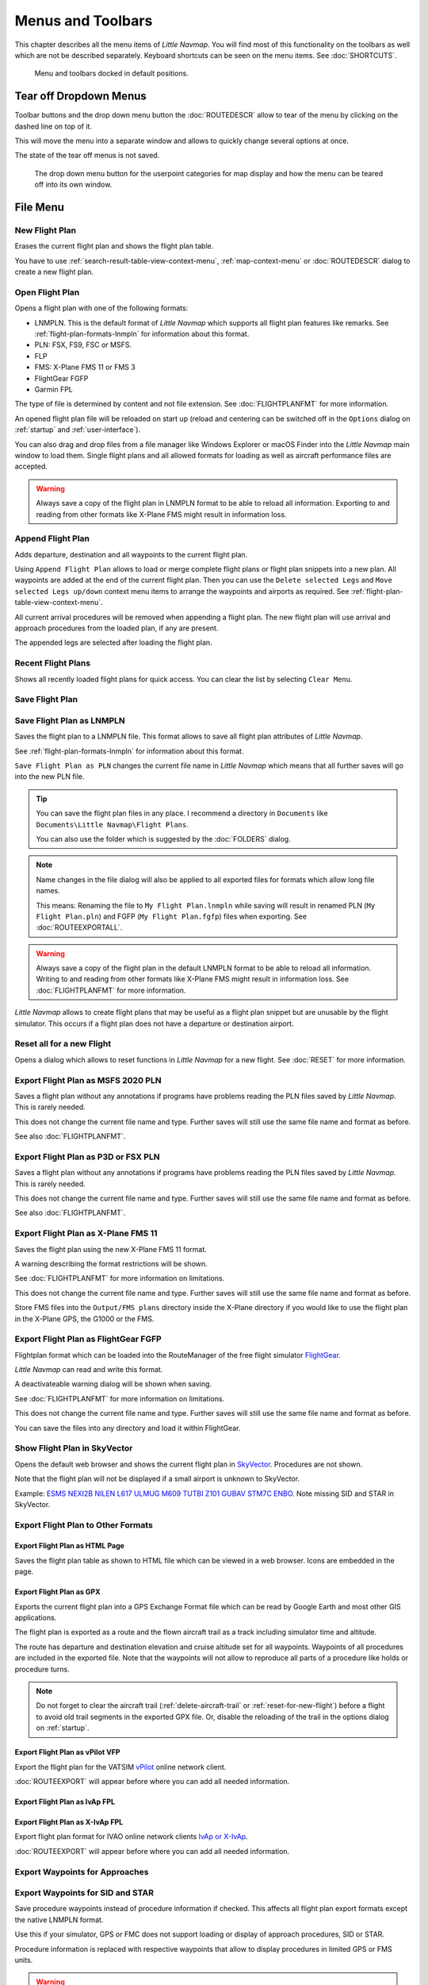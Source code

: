 Menus and Toolbars
------------------

This chapter describes all the menu items of *Little Navmap*. You will
find most of this functionality on the toolbars as well which are not be
described separately. Keyboard shortcuts can be seen on the menu items.
See :doc:`SHORTCUTS`.

.. figure:: ../images/menutoolbar.jpg

       Menu and toolbars docked in default positions.

Tear off Dropdown Menus
~~~~~~~~~~~~~~~~~~~~~~~~~~~~~~~~

Toolbar buttons and the drop down menu button the :doc:`ROUTEDESCR` allow to tear of the menu
by clicking on the dashed line on top of it.

This will move the menu into a separate window and allows to quickly change several options at once.

The state of the tear off menus is not saved.

.. figure:: ../images/tearoff.jpg

       The drop down menu button for the userpoint categories for map display and
       how the menu can be teared off into its own window.

File Menu
~~~~~~~~~

.. _new-flight-plan:

|New Flight Plan| New Flight Plan
^^^^^^^^^^^^^^^^^^^^^^^^^^^^^^^^^

Erases the current flight plan and shows the flight plan table.

You have to use :ref:`search-result-table-view-context-menu`,
:ref:`map-context-menu` or
:doc:`ROUTEDESCR` dialog to create a new flight plan.

.. _open-flight-plan:

|Open Flight Plan| Open Flight Plan
^^^^^^^^^^^^^^^^^^^^^^^^^^^^^^^^^^^

Opens a flight plan with one of the following formats:

-  LNMPLN. This is the default format of *Little Navmap* which supports all flight plan features like remarks.
   See :ref:`flight-plan-formats-lnmpln` for information about this format.
-  PLN: FSX, FS9, FSC or MSFS.
-  FLP
-  FMS: X-Plane FMS 11 or FMS 3
-  FlightGear FGFP
-  Garmin FPL

The type of file is determined by content and not file extension. See :doc:`FLIGHTPLANFMT` for more information.

An opened flight plan file will be reloaded on start up (reload and
centering can be switched off in the ``Options`` dialog on
:ref:`startup` and :ref:`user-interface`).

You can also drag and drop files from a file manager like Windows
Explorer or macOS Finder into the *Little Navmap* main window to load
them. Single flight plans and all allowed formats for loading as well as aircraft performance files
are accepted.

.. warning::

        Always save a copy of the flight plan in LNMPLN format to be able to
        reload all information. Exporting to and reading from other formats like
        X-Plane FMS might result in information loss.

.. _append-flight-plan:

|Append flight plan| Append Flight Plan
^^^^^^^^^^^^^^^^^^^^^^^^^^^^^^^^^^^^^^^

Adds departure, destination and all waypoints to the current flight
plan.

Using ``Append Flight Plan`` allows to load or merge complete flight
plans or flight plan snippets into a new plan. All waypoints are added
at the end of the current flight plan. Then you can use the
``Delete selected Legs`` and ``Move selected Legs up/down`` context menu
items to arrange the waypoints and airports as required. See :ref:`flight-plan-table-view-context-menu`.

All current arrival procedures will be removed when appending a flight plan. The
new flight plan will use arrival and approach procedures from the loaded
plan, if any are present.

The appended legs are selected after loading the flight plan.

.. _recent-flight-plan:

Recent Flight Plans
^^^^^^^^^^^^^^^^^^^^^^^^^^^^^

Shows all recently loaded flight plans for quick access. You can clear
the list by selecting ``Clear Menu``.

.. _save-flight-plan:

|Save Flight Plan| Save Flight Plan
^^^^^^^^^^^^^^^^^^^^^^^^^^^^^^^^^^^

.. _save-flight-plan-as:

|Save Flight Plan as LNMPLN| Save Flight Plan as LNMPLN
^^^^^^^^^^^^^^^^^^^^^^^^^^^^^^^^^^^^^^^^^^^^^^^^^^^^^^^^^^^

Saves the flight plan to a LNMPLN file. This format allows to save all flight plan attributes of *Little
Navmap*.

See :ref:`flight-plan-formats-lnmpln` for information about this format.

``Save Flight Plan as PLN`` changes the current file name in
*Little Navmap* which means that all further saves will go into the new
PLN file.

.. tip::

   You can save the flight plan files in any place. I recommend a directory in ``Documents`` like
   ``Documents\Little Navmap\Flight Plans``.

   You can also use the folder which is suggested by the :doc:`FOLDERS` dialog.

.. note::

   Name changes in the file dialog will also be applied to all exported files for formats which allow long file names.

   This means: Renaming the file to ``My Flight Plan.lnmpln`` while saving will result in renamed PLN
   (``My Flight Plan.pln``) and FGFP  (``My Flight Plan.fgfp``) files when exporting.
   See :doc:`ROUTEEXPORTALL`.


.. warning::

   Always save a copy of the flight plan in the default LNMPLN format to be
   able to reload all information. Writing to and reading from other
   formats like X-Plane FMS might result in information loss.
   See :doc:`FLIGHTPLANFMT` for more information.

*Little Navmap* allows to create flight plans that may be useful
as a flight plan snippet but are unusable by the flight simulator. This
occurs if a flight plan does not have a departure or destination
airport.

.. _reset-for-new-flight:

|Reset all for a new Flight| Reset all for a new Flight
^^^^^^^^^^^^^^^^^^^^^^^^^^^^^^^^^^^^^^^^^^^^^^^^^^^^^^^^

Opens a dialog which allows to reset functions in *Little Navmap* for a
new flight. See :doc:`RESET` for more information.

.. _export-msfs-flight-plan:

|Export as PLN| Export Flight Plan as MSFS 2020 PLN
^^^^^^^^^^^^^^^^^^^^^^^^^^^^^^^^^^^^^^^^^^^^^^^^^^^^

Saves a flight plan without any annotations if
programs have problems reading the PLN files saved by *Little Navmap*.
This is rarely needed.

This does not change the current file
name and type. Further saves will still use the same file name and
format as before.

See also :doc:`FLIGHTPLANFMT`.

.. _export-p3d-fsx-flight-plan:

|Export as PLN| Export Flight Plan as P3D or FSX PLN
^^^^^^^^^^^^^^^^^^^^^^^^^^^^^^^^^^^^^^^^^^^^^^^^^^^^^^

Saves a flight plan without any annotations if
programs have problems reading the PLN files saved by *Little Navmap*.
This is rarely needed.

This does not change the current file
name and type. Further saves will still use the same file name and
format as before.

See also :doc:`FLIGHTPLANFMT`.

.. _save-flight-plan-as-fms11:

|Export Flight Plan as X-Plane FMS 11| Export Flight Plan as X-Plane FMS 11
^^^^^^^^^^^^^^^^^^^^^^^^^^^^^^^^^^^^^^^^^^^^^^^^^^^^^^^^^^^^^^^^^^^^^^^^^^^^^

Saves the flight plan using the new X-Plane FMS 11 format.

A warning describing the format restrictions will be shown.

See :doc:`FLIGHTPLANFMT` for more information on
limitations.

This does not change the current file
name and type. Further saves will still use the same file name and
format as before.

Store FMS files into the ``Output/FMS plans`` directory inside the
X-Plane directory if you would like to use the flight plan in the
X-Plane GPS, the G1000 or the FMS.

.. _save-flight-plan-as-fgfp:

|Save Flight Plan as FlightGear FGFP| Export Flight Plan as FlightGear FGFP
^^^^^^^^^^^^^^^^^^^^^^^^^^^^^^^^^^^^^^^^^^^^^^^^^^^^^^^^^^^^^^^^^^^^^^^^^^^^^

Flightplan format which can be loaded into the RouteManager of the free
flight simulator `FlightGear <http://www.flightgear.org>`__.

*Little Navmap* can read and write this format.

A deactivateable warning dialog will be shown when saving.

See :doc:`FLIGHTPLANFMT` for more information on
limitations.

This does not change the current file
name and type. Further saves will still use the same file name and
format as before.

You can save the files into any directory and load it within FlightGear.

.. _export-flight-plan-as-skyvector:

Show Flight Plan in SkyVector
^^^^^^^^^^^^^^^^^^^^^^^^^^^^^^^^^^^^^^^^^^^^^^^^^^^^^^^^^^^^^^^^^^^^^^^^^^^^^

Opens the default web browser and shows the current flight plan in
`SkyVector <https://skyvector.com>`__. Procedures are not shown.

Note that the flight plan will not be displayed if a small airport is
unknown to SkyVector.

Example: `ESMS NEXI2B NILEN L617 ULMUG M609 TUTBI Z101 GUBAV STM7C
ENBO <https://skyvector.com/?fpl=ESMS%20NILEN%20L617%20ULMUG%20M609%20TUTBI%20Z101%20GUBAV%20ENBO>`__.
Note missing SID and STAR in SkyVector.

Export Flight Plan to Other Formats
^^^^^^^^^^^^^^^^^^^^^^^^^^^^^^^^^^^^^^^^^^^^^^^^^^^^^^^^^^^^^^^^^^^^^^^^^^^^^

.. _export-flight-plan-as-html:

Export Flight Plan as HTML Page
'''''''''''''''''''''''''''''''

Saves the flight plan table as shown to HTML file which can be viewed in
a web browser. Icons are embedded in the page.

.. _export-flight-plan-as-gpx:

Export Flight Plan as GPX
'''''''''''''''''''''''''

Exports the current flight plan into a GPS Exchange Format file which
can be read by Google Earth and most other GIS applications.

The flight plan is exported as a route and the flown aircraft trail as a
track including simulator time and altitude.

The route has departure and destination elevation and cruise altitude
set for all waypoints. Waypoints of all procedures are included in the
exported file. Note that the waypoints will not allow to reproduce all
parts of a procedure like holds or procedure turns.

.. note::

   Do not forget to clear the aircraft trail (:ref:`delete-aircraft-trail` or :ref:`reset-for-new-flight`)
   before a flight to avoid
   old trail segments in the exported GPX file. Or, disable the reloading
   of the trail in the options dialog on :ref:`startup`.

.. _flight-plan-export-vpilot:

Export Flight Plan as vPilot VFP
''''''''''''''''''''''''''''''''

Export the flight plan for the VATSIM
`vPilot <https://www.vatsim.net/pilots/download-required-software>`__ online network
client.

:doc:`ROUTEEXPORT` will appear before where you can add all needed information.

.. _flight-plan-export-ivap:

Export Flight Plan as IvAp FPL
''''''''''''''''''''''''''''''

.. _flight-plan-export-xivap:

Export Flight Plan as X-IvAp FPL
''''''''''''''''''''''''''''''''

Export flight plan format for IVAO online network clients `IvAp or
X-IvAp <https://www.ivao.aero/softdev/ivap.asp>`__.

:doc:`ROUTEEXPORT` will appear
before where you can add all needed information.

.. _export-flight-plan-approach-waypoints:

Export Waypoints for Approaches
^^^^^^^^^^^^^^^^^^^^^^^^^^^^^^^^^

.. _export-flight-plan-sid-star-waypoints:

Export Waypoints for SID and STAR
^^^^^^^^^^^^^^^^^^^^^^^^^^^^^^^^^^^^^^^^^

Save procedure waypoints instead of procedure information if checked.
This affects all flight plan export formats except the native LNMPLN format.

Use this if your simulator, GPS or FMC does not support loading or
display of approach procedures, SID or STAR.

Procedure information is replaced with respective waypoints that allow
to display procedures in limited GPS or FMS units.

.. warning::

      Note that saving flight plans with this method has limitations:

      -  Several approach leg types like holds, turns and procedure turns
         cannot be displayed properly by using just waypoints or coordinates.
      -  Speed and altitude limitations are not included in the exported legs.

.. _export-flight-plan-airway-waypoints:

Export Waypoints for Airways
^^^^^^^^^^^^^^^^^^^^^^^^^^^^^^^

Enabling this function will omit all airway information in the exported flight plan formats.
A chain of waypoints will be exported instead of waypoint/airway/waypoint triplets.

.. _multiexport-flight-plan:

|Multiexport Flight Plan| Multiexport Flight Plan
^^^^^^^^^^^^^^^^^^^^^^^^^^^^^^^^^^^^^^^^^^^^^^^^^^

Exports all selected flight plan formats at once. You have to configure paths and select formats
for exporting before by selecting :ref:`multiexport-flight-plan-options` below.

Disabled if no flight plan format is selected for export.

See :doc:`ROUTEEXPORTALL` for details.

.. _multiexport-flight-plan-options:

|Multiexport Flight Plan Options| Multiexport Flight Plan Options
^^^^^^^^^^^^^^^^^^^^^^^^^^^^^^^^^^^^^^^^^^^^^^^^^^^^^^^^^^^^^^^^^^^^^^^^^

Opens a dialog which allows to configure paths and select formats
for flight plan exports with the :ref:`multiexport-flight-plan` function above

See :doc:`ROUTEEXPORTALL` for details.

.. _add-google-earth-kml:

|Add Google Earth KML| Add Google Earth KML
^^^^^^^^^^^^^^^^^^^^^^^^^^^^^^^^^^^^^^^^^^^

Allows addition of one or more Google Earth KML or KMZ files to the map
display. All added KML or KMZ files will be reloaded on start up. Reload
and centering can be switched off in the ``Options`` dialog on
:ref:`startup` and :ref:`user-interface`.

Due to the variety of KML files it is not guaranteed that all files will
show up properly on the map.

.. _clear-google-earth-kml-from-map:

|Clear Google Earth KML from Map| Clear Google Earth KML from Map
^^^^^^^^^^^^^^^^^^^^^^^^^^^^^^^^^^^^^^^^^^^^^^^^^^^^^^^^^^^^^^^^^

Removes all loaded KML files from the map.

.. _work-offline:

|Offline| Work Offline
^^^^^^^^^^^^^^^^^^^^^^

Stops loading of map data from the Internet. This affects the
*OpenStreetMap*, *OpenTopoMap* and all the other online map themes as
well as the elevation data. A red ``Offline.`` indication is shown in
the status bar if this mode is enabled.

You should restart the application after going online again.

Note that this function does not affect the download of weather information.
You can disable this in the respective menus separately.

.. warning::

     Enabling this function unintentionally will result in a blocky or fuzzy map display
     if online maps are used.

     This is because the map download of new image tiles is blocked.

.. _save-map-as-image:

|Save Map as Image| Save Map as Image
^^^^^^^^^^^^^^^^^^^^^^^^^^^^^^^^^^^^^^

Saves the current map view as an image file. Allowed formats are JPEG,
PNG and BMP. The image does not include the map overlays.

:doc:`IMAGEEXPORT` will show up before saving
which allows to select the image size.

.. _save-map-as-avitab:

|Save Map as Image for AviTab| Save Map as Image for AviTab
^^^^^^^^^^^^^^^^^^^^^^^^^^^^^^^^^^^^^^^^^^^^^^^^^^^^^^^^^^^^^

Saves the current map view as an image file for
`AviTab <https://github.com/fpw/avitab>`__. Allowed formats are JPEG and
PNG.

:doc:`IMAGEEXPORT` will show up before saving
which allows to select the image size.

The saved file is accompanied by a calibration file in
`JSON-Format <https://en.wikipedia.org/wiki/JSON>`__. It
has the same name as the image with an additional ``.json`` extension.

The files have to be saved to
``.../X-Plane 11/Resources/plugins/AviTab/MapTiles/Mercator``.

See here in the AviTab documentation for more information how to load
the map image: `Map App -
Mercator <https://github.com/fpw/avitab/wiki/Map-App#mercator>`__.

.. _save-map-to-clipboard:

Copy Map Image to Clipboard
^^^^^^^^^^^^^^^^^^^^^^^^^^^^^^^^^^^^^^^^^^^^^^^^^^^^^^^^^^^^^

Copies the current map image to the clipboard. The image does not
include the map overlays.

:doc:`IMAGEEXPORT` will show up before copying
the image which allows to select the image size.

.. _print-map:

|Print Map| Print Map
^^^^^^^^^^^^^^^^^^^^^^^^^^^^^^^^^^^^^^^^^^^^^^^^^^^^^^^^^^^^^

Allows to print the current map view. See :ref:`printing-the-map` for more information.

.. _print-flight-plan:

|Print Flight Plan| Print Flight Plan
^^^^^^^^^^^^^^^^^^^^^^^^^^^^^^^^^^^^^^^^^^^^^^^^^^^^^^^^^^^^^

Opens a print dialog that allows you to select flight plan related
information to be printed. See :ref:`printing-the-flight-plan` for more information.

.. _file-quit:

|Quit| Quit
^^^^^^^^^^^^^^^^^^^^^^^^^^^^^^^^^^^^^^^^^^^^^^^^^^^^^^^^^^^^^

Exits the application. Will ask for confirmation if there are unsaved files.

Flight Plan Menu
~~~~~~~~~~~~~~~~

Flight Plan
^^^^^^^^^^^

Opens and raises the flight planning dock window and flight plan tab.
Also activates the flight plan table for quick navigation. Same as
``Window`` -> ``Shortcuts`` -> ``Flight Plan`` or pressing ``F7``.

See :ref:`shortcuts-main-window` for
a full list or shortcuts.

Fuel Report
^^^^^^^^^^^

Opens and raises the flight planning dock window and Fuel Report tab.
Same as ``Window`` -> ``Shortcuts`` -> ``Fuel Report`` or pressing
``F8``.

See :ref:`shortcuts-main-window` for
a full list or shortcuts.

.. _undo-redo:

|Undo| |Redo| Undo/Redo
^^^^^^^^^^^^^^^^^^^^^^^^

Allows undo and redo of all flight plan changes. The last action is shown in the menu item like
``Add Waypoint``, for example.

.. _select-a-start-position-for-departure:

|Select a Start Position for Departure| Select a Start Position for Departure
^^^^^^^^^^^^^^^^^^^^^^^^^^^^^^^^^^^^^^^^^^^^^^^^^^^^^^^^^^^^^^^^^^^^^^^^^^^^^

A parking spot (gate, ramp or fuel box), runway or helipad can be
selected as a start position at the departure airport. A parking
position can also be selected in the map context menu item :ref:`set-as-flight-plan-departure`
when right-clicking on a parking position. If no position is selected
the longest primary runway end is selected automatically as start.

.. figure:: ../images/selectstartposition.jpg

     The start position selection dialog for EDDN.

.. _edit-flight-plan-on-map:

|Edit Flight Plan on Map| Edit Flight Plan on Map
^^^^^^^^^^^^^^^^^^^^^^^^^^^^^^^^^^^^^^^^^^^^^^^^^

Toggles the flight plan drag and drop edit mode on the map. See :doc:`MAPFPEDIT`.

.. _new-flight-plan-from-description:

|New Flight Plan from Route Description| New Flight Plan from Route Description
^^^^^^^^^^^^^^^^^^^^^^^^^^^^^^^^^^^^^^^^^^^^^^^^^^^^^^^^^^^^^^^^^^^^^^^^^^^^^^^

Opens a dialog with the ATS route description of the current flight plan
that also allows to modify the current flight plan or enter a new one.

:doc:`ROUTEDESCR` gives more information about this topic.

.. _flight-plan-route-clipboard:

|Copy Flight Plan Route to Clipboard| Copy Flight Plan Route to Clipboard
^^^^^^^^^^^^^^^^^^^^^^^^^^^^^^^^^^^^^^^^^^^^^^^^^^^^^^^^^^^^^^^^^^^^^^^^^

Copies the route description of the current flight plan to the clipboard
using the current settings from :doc:`ROUTEDESCR`.

.. _calculate-direct:

|Calculate Direct| Calculate Direct
^^^^^^^^^^^^^^^^^^^^^^^^^^^^^^^^^^^

Deletes all intermediate waypoints and connects departure and
destination using a great circle line.

This function does not delete procedures from the current flight plan but will rather connect procedure exit and entry directly, if any.

.. tip::

    You can calculate a flight plan between any kind of waypoints, even
    user-defined waypoints (right-click on the map and select
    :ref:`add-position-to-flight-plan` to create one). This allows the creation
    of snippets that can be merged into flight plans.

.. _reverse-flight-plan:

|Reverse Flight Plan| Reverse Flight Plan
^^^^^^^^^^^^^^^^^^^^^^^^^^^^^^^^^^^^^^^^^

Swaps departure and destination and reverses order of all intermediate
waypoints. A default runway is assigned for the new departure start
position.

Procedures are removed by this function.

This function also removes all airway references since the result would not be valid
due to one-way restrictions.

.. _calculate-flight-plan:

|Calculate Flight Plan| Calculate Flight Plan
^^^^^^^^^^^^^^^^^^^^^^^^^^^^^^^^^^^^^^^^^^^^^^^

Opens the flight plan calculation dock window which allows to automatically generate a flight plan by various criteria.

See chapter :doc:`ROUTECALC` for more information.

.. _adjust-flight-plan-alt:

|Adjust Flight Plan Altitude| Adjust Flight Plan Altitude
^^^^^^^^^^^^^^^^^^^^^^^^^^^^^^^^^^^^^^^^^^^^^^^^^^^^^^^^^

Changes the flight plan altitude according to a simplified East/West
rule and the current route type (IFR or VFR). Rounds the altitude up to
the nearest even 1,000 ft (or meter) for westerly flight plans or odd
1,000 ft (or meter) for easterly flight plans. Adds 500 ft for VFR
flight plans.

The rule can be changed in the options on :ref:`flight-plan`.

.. _download-tracks-startup:

Download Tracks on Startup
^^^^^^^^^^^^^^^^^^^^^^^^^^^^^^^^^^^^^^^^^^^^^^^^^^^^^^^^^

Downloads tracks immediately and instructs *Little Navmap* download tracks on startup.

See :doc:`TRACKS` for more information.

.. _download-tracks:

|Download Tracks| Download Tracks
^^^^^^^^^^^^^^^^^^^^^^^^^^^^^^^^^^^^^^^^^^^^^^^^^^^^^^^^^

Downloads Oceanic or other tracks which are NAT, PACOTS and AUSOTS.

Tracks are shown on the map and a message is shown in the statusbar once the download is finished.

Tracks are removed when closing the program. Use the function ``Download Tracks on Startup``
above to always have tracks available.

See :doc:`TRACKS` for more information.

.. _delete-tracks:

Delete Tracks
^^^^^^^^^^^^^^^^^^^^^^^^^^^^^^^^^^^^^^^^^^^^^^^^^^^^^^^^^

Remove downloaded Oceanic and other tracks from the track database.

Map Menu
~~~~~~~~

.. _goto-home:

|Goto Home| Goto Home
^^^^^^^^^^^^^^^^^^^^^

Jumps to the home area that was set using :ref:`set-home` using the saved position and zoom
distance. The center of the home area is highlighted by a |Home Symbol|
symbol.

The symbol cannot be hidden. Set it at a remote position if you like to get rid of it.

.. _go-to-center-for-distance-search:

|Go to Center for Distance Search| Go to Center for Distance Search
^^^^^^^^^^^^^^^^^^^^^^^^^^^^^^^^^^^^^^^^^^^^^^^^^^^^^^^^^^^^^^^^^^^

Go to the center point used for distance searches. See :ref:`set-center-for-distance-search`.The
center for the distance search is highlighted by a |Distance Search
Symbol| symbol.

The center symbol cannot be hidden. Set it at a remote position if you like to get rid of it.

.. _center-flight-plan:

|Center Flight Plan| Center Flight Plan
^^^^^^^^^^^^^^^^^^^^^^^^^^^^^^^^^^^^^^^

Centers the whole flight plan on the map.

.. _remove-highlights:

|Remove all Highlights and Selections| Remove all Highlights and Selections
^^^^^^^^^^^^^^^^^^^^^^^^^^^^^^^^^^^^^^^^^^^^^^^^^^^^^^^^^^^^^^^^^^^^^^^^^^^

Deselect all entries in the flight plan table, all search result tables
and remove all highlight marks from the map. Use this to get a clean
view of the map while flying.

.. _remove-marks:

|Remove all Ranges, Measurements, Patterns and Holdings| Remove all Ranges, Measurements, Patterns and Holdings
^^^^^^^^^^^^^^^^^^^^^^^^^^^^^^^^^^^^^^^^^^^^^^^^^^^^^^^^^^^^^^^^^^^^^^^^^^^^^^^^^^^^^^^^^^^^^^^^^^^^^^^^^^^^^^^

Removes all user features which are range rings, navaid range rings,
measurement lines, airport traffic patterns and holdings from the map.
This cannot be undone.

A warning dialog is shown before removing all user features.

.. _center-aircraft:

|Center Aircraft| Center Aircraft
^^^^^^^^^^^^^^^^^^^^^^^^^^^^^^^^^

Zooms to the user aircraft if directly connected to a flight simulator
or remotely connected using *Little
Navconnect* and
keeps the aircraft centered on the map.

Default is to keep the user aircraft and the next flight plan waypoint visible on the map.
The mode falls back to simple aircraft centering if no flight plan is loaded or no active leg is present.

You can zoom and move the map around and after a timeout the aircraft and next waypoint are centered again.

You can change the behavior on :ref:`simulator-aircraft` tab in dialog ``Options``.

.. _delete-aircraft-trail:

|Delete Aircraft Trail| Delete Aircraft Trail
^^^^^^^^^^^^^^^^^^^^^^^^^^^^^^^^^^^^^^^^^^^^^

The aircraft trail is saved and will be reloaded on program startup.

This menu item removes the user aircraft trail from both the map and the
elevation profile.

The trail can be exported together with the flight plan into a GPX
file by using :ref:`export-flight-plan-as-gpx`.

The aircraft trail is also attached to logbook entries as flown trail and can be saved there.

.. note::

      Always reset your trail before doing a flight to have the correct trail in the logbook entry.
      The best way to do this is :ref:`reset-for-new-flight`.

.. _map-position-back-forward:

|Map Position Back| |Map Position Forward| Map Position Back/Forward
^^^^^^^^^^^^^^^^^^^^^^^^^^^^^^^^^^^^^^^^^^^^^^^^^^^^^^^^^^^^^^^^^^^^

Jumps forward or backward in the map position history. The complete
history is saved and restored when starting *Little Navmap*.

View Menu
~~~~~~~~~

.. _reset-display-settings:

|Reset Display Settings| Reset Display Settings
^^^^^^^^^^^^^^^^^^^^^^^^^^^^^^^^^^^^^^^^^^^^^^^

Resets all map display settings which can be changed in the menu
``View`` back to default.

.. _map-details:

Details
^^^^^^^^^^^^^^^^^^

.. _more-details:

|More Details| More Details
'''''''''''''''''''''''''''

.. _default-details:

|Default Details| Default Details
'''''''''''''''''''''''''''''''''

.. _less-details:

|Less Details| Less Details
'''''''''''''''''''''''''''

Increases or decreases the detail level for the map. More details means
more airports, more navaids, more text information and bigger icons.

.. warning::

      Map information will be truncated if too much detail is
      chosen. A red warning message ``Too many objects`` will be shown in the statusbar if this is
      the case.

The detail level is shown in the statusbar. Range is -5 for least detail
to +5 for most detail.

.. tip::

     You can also quickly change the detail level with the mouse wheel using ``Ctrl+Wheel``.

Airports
^^^^^^^^^^^^^^^^^^^

.. _force-show-addon-airports:

|Force Show Addon Airports| Force Show Addon Airports
'''''''''''''''''''''''''''''''''''''''''''''''''''''

Add-on airports are always shown independently of the other airport map
settings and zoom level if this option is selected.

Enabling this function allows to see even small add-on airstrips in continental zoom levels, for example.

Add-on airports are highlighted with a yellow ring which is independent of this function.
You can disable the yellow ring in the options dialog on page :ref:`map-display` by unchecking ``Highlight add-on airports``.

**Example:** ``Force Show Addon Airports`` on a higher zoom level:

.. figure:: ../images/airportaddonnoforce.jpg

        Off: Only large add-on airports are shown on the map with a yellow highlight.

.. figure:: ../images/airportaddonforce.jpg

       On: All large add-on airports and additionally small add-on airstrips are shown on the map with a yellow highlight.

.. _show-airports-with-hard-runways:

|Show Airports with hard Runways| Show Airports with hard Runways
'''''''''''''''''''''''''''''''''''''''''''''''''''''''''''''''''

Show airports that have at least one runway with a hard surface.

.. _show-airports-with-soft-runways:

|Show Airports with soft Runways| Show Airports with soft Runways
'''''''''''''''''''''''''''''''''''''''''''''''''''''''''''''''''

Show airports that have only soft surfaced runways or only water
runways. This type of airport might be hidden on the map depending on
zoom distance.

.. _show-empty-airports:

|Show empty Airports| Show empty Airports
'''''''''''''''''''''''''''''''''''''''''

Show empty airports. This button or menu item might not be visible
depending on settings in the ``Options`` dialog on :ref:`map`.
The status of this button is combined with the other airport
buttons. This means, for example: You have to enable soft surfaced
airport display and empty airports to see empty airports having only
soft runways.

An empty airport is defined as one which has neither parking nor
taxiways nor aprons and is not an add-on. These airports are treated
differently in *Little Navmap*. Empty airports are drawn gray and behind all other
airports on the map.

This function helps the user to avoid airports that have no scenery elements.

Airports having only water runways are excluded from this definition to
avoid unintentional hiding.

**X-Plane and 3D airports**

The function can be extended to X-Plane airports which are not marked as
``3D``. This can be done by checking
``Consider all X-Plane airports not being 3D empty`` in the ``Options``
dialog on :ref:`map`. All airports not being marked as
``3D`` will be shown in gray on the map and can be hidden like described
above if enabled.

An airport is considered 3D if its source file contains ``3D`` in the
``gui_label``.

The definition of ``3D`` is arbitrary, though. A ``3D`` airport may
contain just a single object, such as a light pole or a traffic cone or
it may be a fully constructed major airport.

Navaids
^^^^^^^^^^^^^^^^^^

.. _show-vor-stations:

|Show VOR Stations| Show VOR Stations
'''''''''''''''''''''''''''''''''''''

.. _show-ndb-stations:

|Show NDB Stations| Show NDB Stations
'''''''''''''''''''''''''''''''''''''

.. _show-waypoints:

|Show Waypoints| Show Waypoints
'''''''''''''''''''''''''''''''

.. _show-ils-feathers:

|Show ILS Feathers| Show ILS Feathers
'''''''''''''''''''''''''''''''''''''

.. _show-victor-airways:

|Show Victor Airways| Show Victor Airways
'''''''''''''''''''''''''''''''''''''''''

.. _show-jet-airways:

|Show Jet Airways| Show Jet Airways
'''''''''''''''''''''''''''''''''''

Show or hide these facilities or navaids on the map. Navaids might be
hidden on the map depending on zoom distance.

.. _show-tracks:

|Show Tracks| Show Tracks
'''''''''''''''''''''''''''''''''''

Show or hide Oceanic or other tracks which are NAT, PACOTS and AUSOTS.

This function is disabled if no tracks are downloaded.

See :doc:`TRACKS` for more information.

.. _menu-airspaces:

Airspaces
^^^^^^^^^^^^^^^^^^^^

This sub-menu and toolbar allow the selection of individual airspace categories.

Airspace data sources can be selected in menu ``Scenery Library`` -> :ref:`airspace-source`.

Note that airspaces are hidden at lower zoom levels to avoid overlaying with the airport diagram.

You can tear off the drop down menus from the toolbar by clicking on the dashed line on top of the menu.

.. figure:: ../images/airspacestoolbar.jpg

       Airspace selection toolbar with all drop down menus.

.. _show-airspaces:

|Show Airspaces| Show Airspaces
'''''''''''''''''''''''''''''''

Allows to enable or disable the display of all airspaces with one click.
Use the menu items below this one or the toolbar buttons to display or
hide the various airspace types.

The airspaces toolbar contains buttons each having a drop down menu that
allows to configure the airspace display like showing or hiding certain
airspace types. Each drop down menu also has ``All`` and ``None``
entries to select or deselect all types in the menu.

.. _icao-airspaces:

|ICAO Airspaces| ICAO Airspaces
'''''''''''''''''''''''''''''''

Allows selection of Class A to Class E airspaces.

.. _fir-airspaces:

|FIR Airspaces| FIR Airspaces
'''''''''''''''''''''''''''''

Allows selection of the Class F and Class G airspaces or flight
information regions.

.. _restricted-airspaces:

|Restricted Airspaces| Restricted Airspaces
'''''''''''''''''''''''''''''''''''''''''''

Show or hide MOA (military operations area), restricted, prohibited and
danger airspaces.

.. _special-airspaces:

|Special Airspaces| Special Airspaces
'''''''''''''''''''''''''''''''''''''

Show or hide warning, alert and training airspaces.

.. _other-airspaces:

|Other Airspaces| Other Airspaces
'''''''''''''''''''''''''''''''''

Show or hide center, tower, mode C and other airspaces.

.. _airspace-altitude-limitations:

|Airspace Altitude Limitations| Airspace Altitude Limitations
'''''''''''''''''''''''''''''''''''''''''''''''''''''''''''''

Allows filtering of the airspace display by altitude. Either below or
above 10,000 ft or 18,000 ft or only airspaces intersecting with the
flight plan altitude.

.. _user-features:

User Features
^^^^^^^^^^^^^^^^^^^^^^^^

|Range Rings| Range Rings
''''''''''''''''''''''''''''''''''''

|Measurement Lines| Measurement Lines
''''''''''''''''''''''''''''''''''''''

|Traffic Patterns| Traffic Patterns
''''''''''''''''''''''''''''''''''''''

|Holdings| Holdings
''''''''''''''''''''''''''''''''''''''

Hides or shows the respective user features.

Note that the menu item to add an user feature is disabled if the
respective user feature is hidden on the map. The menu item is suffixed
with the text ``hidden on map`` if this is the case.

.. _map-userpoints:

Userpoints
^^^^^^^^^^^^^^^^^^^^^

Allows to hide or show user-defined waypoints by type.

The menu item ``Unknown Types`` shows or hides all types which do not
belong to a known type.

The type ``Unknown`` |Unknown| shows or hides all userpoints which are
exactly of type ``Unknown``.

You can tear off the drop down menu from the toolbar by clicking on the dashed line on top of it.

See :doc:`USERPOINT` for more information on
user-defined waypoints.

.. _show-flight-plan:

|Show Flight Plan| Show Flight Plan
^^^^^^^^^^^^^^^^^^^^^^^^^^^^^^^^^^^

Show or hide the flight plan. The flight plan is shown independently of
the zoom distance.

Note that the flight plan is also hidden in the elevation profile if you switch it off here.

.. _show-toc-and-tod:

|Show Top of Climb and Top of Descent| Show Top of Climb and Top of Descent
^^^^^^^^^^^^^^^^^^^^^^^^^^^^^^^^^^^^^^^^^^^^^^^^^^^^^^^^^^^^^^^^^^^^^^^^^^^^

Hides the climb and descent slopes as well as the top of climb and top of descent indicators when disabled.
This affects the map and elevation profile display but not the altitude calculation in the fuel report or elevation profile.

.. _show-missed-approaches:

|Show Missed Approaches| Show Missed Approaches
^^^^^^^^^^^^^^^^^^^^^^^^^^^^^^^^^^^^^^^^^^^^^^^

Show or hide the missed approaches of the current flight plan. This does
not affect the preview in the search tab ``Procedures``.

.. note::

       This function changes the active flight plan leg
       sequencing: Sequencing the active leg will stop if the destination is
       reached and missed approaches are not displayed. Otherwise sequencing
       will continue with the missed approach and the simulator aircraft
       progress will show the remaining distance to the end of the missed
       approach instead.

.. _show-aircraft:

|Show Aircraft| Show Aircraft
^^^^^^^^^^^^^^^^^^^^^^^^^^^^^

Shows the user aircraft and keeps it centered on the map if connected to
the simulator. The user aircraft is always shown independently of the
zoom distance.

The icon color and shape indicates the aircraft type and whether the
aircraft is on ground (gray border on ground).

|User Aircraft| User aircraft in flight.

A click on the user aircraft shows more information in the
``Simulator Aircraft`` dock window.

More options to change the map behavior while flying can be found here :ref:`simulator-aircraft`.

.. _show-aircraft-trail:

|Show Aircraft Trail| Show Aircraft Trail
^^^^^^^^^^^^^^^^^^^^^^^^^^^^^^^^^^^^^^^^^

Show the user aircraft trail. The trail is always shown independently of
the zoom distance. It is saved and will be reloaded on program startup.

The trail can be deleted manually by selecting ``Map`` ->
``Delete Aircraft Trail`` in the main menu.

The length of the trail is limited for performance reasons. If it
exceeds the maximum length, the trail is truncated and the oldest
segments are lost.

The trail can be exported together with the flight plan into a GPX
file by using :ref:`export-flight-plan-as-gpx`.

.. _show-compass-rose:

|Show Compass Rose| Show Compass Rose
^^^^^^^^^^^^^^^^^^^^^^^^^^^^^^^^^^^^^

Show a compass rose on the map which indicates true north and magnetic
north. Aircraft heading and aircraft trail are shown if connected to a
simulator.

The rose is centered around the user aircraft if connected to a simulator.
Otherwise it is centered on the map view.

See :doc:`COMPASSROSE` for details.

.. _show-compass-rose-attach:

|Attach Compass Rose to Aircraft| Attach Compass Rose to Aircraft
^^^^^^^^^^^^^^^^^^^^^^^^^^^^^^^^^^^^^^^^^^^^^^^^^^^^^^^^^^^^^^^^^^^^

The compass rose is centered in the current view if not connected to a simulator.

Once connected, the compass rose will be attached to the user aircraft and follow its position.

This can be disabled with this menu item which detaches the rose from the user aircraft and keeps it centered on the screen.

.. _show-map-ai-aircraft:

|Show AI and Multiplayer Aircraft| |Show AI and Multiplayer Ships| Show AI and Multiplayer Aircraft or Ships
^^^^^^^^^^^^^^^^^^^^^^^^^^^^^^^^^^^^^^^^^^^^^^^^^^^^^^^^^^^^^^^^^^^^^^^^^^^^^^^^^^^^^^^^^^^^^^^^^^^^^^^^^^^^

Shows AI and multiplayer aircraft or ships on the map. Multiplayer
vehicles can be displayed from e.g. FSCloud, VATSIM or Steam sessions.

The icon color and shape indicates the aircraft type and whether the
aircraft is on ground (gray border).

|AI or Multiplayer Aircraft| AI or multiplayer aircraft from the
simulator.

This includes aircraft that are injected by the various
online network clients. A click on the AI aircraft or ship shows more
information in the ``Simulator Aircraft`` dock window in the tab
``AI / Multiplayer``.

|Online Multiplayer Aircraft| Multiplayer aircraft/client from an online
network. See :doc:`ONLINENETWORKS`. A click on the
online aircraft shows information in the ``Information`` dock window in
the separate tab ``Online Clients``.

Note that, in X-Plane, ship traffic is not available and AI aircraft
information is limited.

The displayed vehicles are limited by the used multiplayer system if
*Little Navmap* is not connected to an online network like VATSIM or
IVAO. Multiplayer aircraft will disappear depending on distance to user
aircraft. For AI in FSX or P3D this is currently about 100 NM or around 200 km.

Smaller ships are only generated by the simulator within a small radius
around the user aircraft.

*Little Navmap* limits the display of AI vehicles depending on size.
Zoom close to see small aircraft or boats.

On the lowest zoom distance all aircraft and ships are drawn to scale on
the map.

Aircraft labels are forced to show independently of zoom level for the
next five AI/multiplayer aircraft closest to the user that are within 20
NM distance and 5,000 ft elevation.

All aircraft icons can be customized: :ref:`customize-aircraft-icons`.

.. _show-map-grid:

|Show Map Grid| Show Map Grid
^^^^^^^^^^^^^^^^^^^^^^^^^^^^^

Show a latitude/longitude grid as well as the
`meridian <https://en.wikipedia.org/wiki/Prime_meridian>`__ and
`antimeridian <https://en.wikipedia.org/wiki/180th_meridian>`__ (near
the date line) on the map.

A 30, 5 or 1 degree grid is shown depending on zoom factor.

.. _show-country-and-city-names:

|Show Country and City Names| Show Country and City Names
^^^^^^^^^^^^^^^^^^^^^^^^^^^^^^^^^^^^^^^^^^^^^^^^^^^^^^^^^

Show country, city and other points of interest. Availability of these
options depends on the selected map theme. See
:ref:`theme`.

.. _show-hillshading:

|Show Hillshading| Show Hillshading
^^^^^^^^^^^^^^^^^^^^^^^^^^^^^^^^^^^

Show hill shading on the map. Availability of these options depends on
the selected map theme. See :ref:`theme`.

.. _show-mora-grid:

|Show Minimum Altitude| Show Minimum Altitude
^^^^^^^^^^^^^^^^^^^^^^^^^^^^^^^^^^^^^^^^^^^^^

Toggles the display of minimum off-route altitude grid on the map.

The minimum off-route altitude grid provides an obstacle clearance
altitude within an one degree grid. The altitudes clear all terrain and
obstructions by 1,000 ft in areas where the highest elevations are 5,000
ft MSL or lower. Where the highest elevations are above 5,000 ft MSL
or higher terrain is cleared by 2,000 ft.

The large number is 1,000 ft and small number 100 ft minimum
altitude.

.. figure:: ../images/legend_map_mora.png

       MORA grid: 3,300, 4,400, 6,000, 9,900 and 10,500 ft.

.. _show-airport-weather:

|Show Airport Weather| Show Airport Weather
^^^^^^^^^^^^^^^^^^^^^^^^^^^^^^^^^^^^^^^^^^^

Shows icons for airport weather where a weather station is available.
Select source for display with :ref:`airport-weather-source` below.

See :ref:`airport-weather-legend` for an
explanation of the symbols and :ref:`airport-weather` for more information.

.. _wind-levels-menu:

Wind levels
^^^^^^^^^^^^^^^^^^^^^^

Enables or disables wind aloft display for different layers as well as
at flight plan waypoints. Select wind data source for display with :ref:`wind-source` below.

See :ref:`high-alt-wind` for an
explanation of the wind symbols and :ref:`wind` for more information.

.. _show-sun-shading:

|Show Sun Shading| Show Sun Shading
^^^^^^^^^^^^^^^^^^^^^^^^^^^^^^^^^^^

Enables the display of sun shading on the globe. This works in both
projections ``Mercator`` and ``Spherical``.

You can change the time source with the ``Sun Shading Time`` menu below.
The shadow darkness can be changed in the dialog ``Options`` on
:ref:`map-display-2`.

See :doc:`SUNSHADOW` for more information.

.. _show-sun-shading-time:

Sun Shading Time
^^^^^^^^^^^^^^^^

You can choose between three time sources for the sun shadow.

Simulator
'''''''''

Uses the time of the connected flight simulator and falls back to real
time if not connected. Updates the shadow if the simulator time changes.

Real UTC Time
'''''''''''''

Use real time.

User defined Time
'''''''''''''''''

Allows to use the user defined time as set by using
``Set User defined Time`` below.

Set User defined Time
'''''''''''''''''''''

Opens a dialog to set an user defined time in UTC as a source for the
sun shading.

See :ref:`sun-shadow-user-defined` for more information.

Projection
^^^^^^^^^^

Mercator
''''''''

A flat projection that gives the most fluid movement and the sharpest
map when using picture tile based online maps themes like
*OpenStreetMap* or *OpenTopoMap*.

Spherical
'''''''''

Shows earth as a globe which is the most natural projection. Movement
can stutter slightly when using the picture tile based online maps
themes like *OpenStreetMap* or *OpenTopoMap*. Use the ``Simple``,
``Plain`` or ``Atlas`` map themes to prevent this.

Online maps can appear slightly blurred when using this projection. This
is a result from converting the flat image tiles to the spherical
display.

.. figure:: ../images/sphericalpolitical.jpg

      Spherical map projection with ``Simple`` offline map theme selected.

.. _theme:

Theme
^^^^^

Allows to change the map theme which defines the look and feel of the background map.

Custom map themes are prefixed with a ``*`` in the drop down box in the
toolbar and with the word ``Custom`` in the menu.

.. tip::

   Check out the `Little Navmap Support Forum at
   AVSIM <https://www.avsim.com/forums/forum/780-little-navmap-little-navconnect-little-logbook-support-forum/>`__ for
   more map themes.

.. note::

    Please note that all the online maps are delivered from free services
    therefore fast download speeds and high availability cannot be
    guaranteed.

In any case it is easy to deliver and install a new online
map source without creating a new *Little Navmap* release.
See :doc:`MAPTHEMES` for more information.

OpenStreetMap
'''''''''''''

This is an online raster (i.e. based on images) map that includes a hill
shading option. Note that the *OpenStreetMap* hill shading does not
cover the whole globe.

.. figure:: ../images/osmhillshading.jpg

       View at an Italian airport using *OpenStreetMap* theme and hill shading.

OpenTopoMap
'''''''''''

An online raster map that mimics a topographic map. Includes integrated hill
shading and elevation contour lines at lower zoom distances.

The tiles for this map are provided by
`OpenTopoMap <https://www.opentopomap.org>`__.

.. figure:: ../images/otm.jpg

      View at the eastern Alps using *OpenTopoMap* theme. A flight plan is shown north of the Alps.

Stamen Terrain
''''''''''''''

A terrain map featuring integrated hill shading and natural vegetation colors. The
hill shading is available worldwide.

Map tiles by `Stamen Design <https://stamen.com>`__, under `CC BY
3.0 <https://creativecommons.org/licenses/by/3.0>`__. Data by
`OpenStreetMap <https://www.openstreetmap.org>`__, under
`ODbL <https://www.openstreetmap.org/copyright>`__.

.. figure:: ../images/stamenterrain.jpg

      View showing Stamen Terrain theme.

CARTO Light
'''''''''''''''''''''''''''''''''''''''''''''''''

A very bright map called *Positron* which allows to concentrate on the
aviation features on the map display. The map includes the same hill
shading option as the *OpenStreetMap*.

Map tiles and style by `CARTO <https://carto.com/>`__. Data by
`OpenStreetMap <https://www.openstreetmap.org>`__, under
`ODbL <https://www.openstreetmap.org/copyright>`__.

CARTO Dark
''''''''''''''''''''''''''''''''''''''''''''''''

A dark map called *Dark Matter*. The map includes the same hill shading
option as the *OpenStreetMap*.

Map tiles and style by `CARTO <https://carto.com/>`__. Data by
`OpenStreetMap <https://www.openstreetmap.org>`__, under
`ODbL <https://www.openstreetmap.org/copyright>`__.

Simple (Offline)
''''''''''''''''

This is a political map using colored country polygons. Boundaries and
water bodies are depicted coarse. The map included in *Little Navmap*
has an option to display city and country names.

Plain (Offline)
'''''''''''''''

A very simple map. The map is included in *Little Navmap* and has an
option to display city and country names. Boundaries and water bodies
are depicted coarse.

Atlas (Offline)
'''''''''''''''

A very simple map including coarse hill shading and land colors. The map
is included in *Little Navmap* and has an option to display city and
country names. Boundaries and water bodies are depicted coarse.

.. _weather-menu:

Weather Menu
~~~~~~~~~~~~

.. _airport-weather-source:

Airport Weather Source
^^^^^^^^^^^^^^^^^^^^^^^^^^^^^^^^^

Selects the source for the airport weather symbol display on the map.
See also :ref:`airport-weather` and :ref:`weather`.

The following options are available:

Flight Simulator
''''''''''''''''

FSX, Prepar3D or X-Plane. Display for FSX/Prepar3D and on remote
connections is slower and might cause stutters when scrolling.

Display for X-Plane remote connections is not supported except by
sharing the X-Plane ``METAR.rwx`` weather file on the network.

Active Sky
''''''''''

Use Active Sky as source for weather display.

NOAA
''''

Most up-to-date option for weather (`National Oceanic and Atmospheric
Administration <https://www.noaa.gov/>`__).

VATSIM
''''''

Same as NOAA but weather information might be older than NOAA. Use this
for online flying in the VATSIM network.

IVAO
''''

Same as NOAA weather but information might be older. Use this for online
flying in the IVAO network.

.. _wind-source:

Wind source
^^^^^^^^^^^^^^^^^^^^^^

Choose the source for winds aloft forecast data here. This will affect the
calculation of top of descent, top of climb and fuel planning. See also
:ref:`wind` and :ref:`weather`.

A manual wind setting for cruise altitude can also be used. See
:ref:`aircraft-performance-buttons`.

The selected wind source is shown in the tab ``Fuel Report`` in the
``Average wind`` line as well as in all tooltips on wind barbs.

Manual Wind
'''''''''''''

This is the same function as the ``Manual Wind`` button in the ``Fuel Report`` tab.

This menu item overrides the wind source and allows
to set the average wind direction and speed manually. Two input
fields are shown in the ``Fuel Report`` tab if this is checked.

Disabled
''''''''

No wind will be downloaded and processed.

Flight Simulator (X-Plane only)
'''''''''''''''''''''''''''''''

Uses the ``global_winds.grib`` file which is downloaded and used by
X-Plane. This file uses only two wind layers and is therefore less
accurate than the NOAA option.

NOAA
''''

Downloads weather files from `National Oceanic and Atmospheric
Administration <https://www.noaa.gov/>`__. This is the most accurate
option since it downloads data for several wind layers.

Userpoint Menu
~~~~~~~~~~~~~~~

See :doc:`USERPOINT` for more information on
user-defined waypoints.

.. _userdata-menu-show-search:

Userpoint Search
^^^^^^^^^^^^^^^^

Raise the dock window ``Search`` and the tab ``Userpoints`` where you
can edit, add delete and search user-defined waypoints.

.. _userdata-menu-import-csv:

Import CSV
^^^^^^^^^^

Import a CSV file that is compatible with the widely used format from
Plan-G and adds all the content to the database.

Note that the CSV format is the only format which allows to write and
read all supported data fields.

See :ref:`userpoints-csv` for a more
detailed description.

.. _userdata-menu-import-user-fix:

Import X-Plane user_fix.dat
^^^^^^^^^^^^^^^^^^^^^^^^^^^

Import user-defined waypoints from the file ``user_fix.dat``. The file
does not exist by default in X-Plane and has to be created either
manually or by exporting from *Little Navmap*.

The default location is ``XPLANE/Custom Data/user_fix.dat``.

The imported userpoints are of type ``Waypoint`` |Waypoint| which can be
changed after import using the bulk edit functionality.

The format is described by Laminar Research here:
`XP-FIX1101-Spec.pdf <https://developer.x-plane.com/wp-content/uploads/2016/10/XP-FIX1101-Spec.pdf>`__.

See :ref:`userpoints-xplane` for more information.

.. _userdata-menu-import-garmin-gtn:

Import Garmin GTN
^^^^^^^^^^^^^^^^^

Reads user-defined waypoints from the Garmin ``user.wpt`` file. Refer to
the manual of the Garmin unit you are using for more information about
format and file location.

The imported userpoints are of type ``Waypoint`` |Waypoint| which can be
changed after import using the bulk edit functionality.

See :ref:`userpoints-garmin` for
more information.

.. _userdata-menu-export-csv:

Export CSV
^^^^^^^^^^

Create or append user-defined waypoints to a CSV file. A dialog asks if
only selected userpoints should be exported, if the userpoints should
be appended to an already present file or if a header should be added.

Note that the exported file contains extra columns compared
to the Plan-G format. The description field supports more than one line
of text and special characters. Therefore, not all programs might be
able to import this file. If needed, adapt the file in *Microsoft Excel* or *LibreOffice Calc*.


.. figure:: ../images/userpoint_export.jpg

       Userpoint export dialog with tooltip help on first option.

.. _userdata-menu-export-user-fix:

Export X-Plane user_fix.dat
^^^^^^^^^^^^^^^^^^^^^^^^^^^

Only selected userpoints or all can be exported. The exported data can
optionally be appended to an already present file.

Not all data fields can be exported to this format. The ident field is
required for export.

Also, you have to make sure that the user waypoint ident is unique
within the ``user_fix.dat``.

See :ref:`userpoints-xplane` for more information about
limitations.

.. _userdata-menu-export-garmin-gtn:

Export Garmin GTN
^^^^^^^^^^^^^^^^^

Only selected userpoints or all can be exported. The exported data can
optionally be appended to an already present file.

Not all data fields can be exported to this format. The ident field is
required for export. Some fields like the name are adapted to
limitations.

See :ref:`userpoints-xplane` for more information about
limitations.

.. _userdata-menu-export-bgl:

Export XML for FSX/P3D BGL Compiler
^^^^^^^^^^^^^^^^^^^^^^^^^^^^^^^^^^^

This export options creates an XML file which can be compiled into an
BGL file containing waypoints.

The region and ident fields are required for this export option.

See the Prepar3D SDK documentation for information on how to compile the
BGL and how to add this to the simulator.

.. _userdata-menu-clear-database:

Clear database
^^^^^^^^^^^^^^

Remove all user-defined waypoints from the database.

A CSV backup file named ``little_navmap_userdata_backup.csv`` is created
in the settings directory
``C:\Users\YOURUSERNAME\AppData\Roaming\ABarthel`` before deleting all
user-defined waypoints.

*Little Navmap* also creates a full database backup on every start. See
:ref:`files-userdata`.

Logbook Menu
~~~~~~~~~~~~

Logbook Search
^^^^^^^^^^^^^^

Raise the dock window ``Search`` and the tab ``Logbook`` where you can
edit, add delete and search logbook entries.

See :doc:`LOGBOOK` for more information.

.. _logbook-statistics:

Show Statistics
^^^^^^^^^^^^^^^

Shows the logbook statistics dialog. See :ref:`statistics`.

.. _logbook-import-csv:

Import CSV
^^^^^^^^^^

Import logbook entries from a CSV file. The entries are added to the logbook database.

.. _logbook-export-csv:

Export CSV
^^^^^^^^^^

Allows to export the full logbook or the selected entries to a CSV (comma separated
value) text file which can be loaded in *LibreOffice Calc* or *Microsoft
Excel*. See :ref:`import-export`.

.. _logbook-import-xplane:

Import X-Plane Logbook
^^^^^^^^^^^^^^^^^^^^^^

Import the X-Plane logbook file
``.../X-Plane 11/Output/logbooks/X-Plane Pilot.txt`` into the *Little
Navmap* logbook database. Note that the X-Plane logbook format is
limited and does not provide enough information to fill all *Little
Navmap* logbook fields.

See :ref:`import-xplane`.

.. _logbook-convert-userdata:

Convert Log Entries from Userpoints
^^^^^^^^^^^^^^^^^^^^^^^^^^^^^^^^^^^^^

Automatically converts all legacy log entries that were collected as
userpoints and copies them to the new logbook.

See :ref:`convert` for details.

.. _logbook-create-entries:

Create Logbook entries
^^^^^^^^^^^^^^^^^^^^^^

*Little Navmap* creates logbook entries for each flight automatically if
this menu item is checked. A logbook entry containing only departure is
created on takeoff and finalized with destination and more information
on landing.

.. note::

      Always reset your trail before doing a flight to have the correct trail in the logbook entry.
      The best way to do this is :ref:`reset-for-new-flight`.

See also :doc:`LOGBOOK`.

.. _aircraft-menu:

Aircraft Menu
~~~~~~~~~~~~~

This menu contains functionality for aircraft performance profiles which
allow fuel planning and traveling time estimation.

See :doc:`AIRCRAFTPERF` and :doc:`AIRCRAFTPERFEDIT` for more information.

.. _aircraft-menu-new:

|New Aircraft Performance| New Aircraft Performance
^^^^^^^^^^^^^^^^^^^^^^^^^^^^^^^^^^^^^^^^^^^^^^^^^^^

Creates a new performance profile with default values, shows the fuel
report and opens the edit dialog. A profile with 3 NM per 1,000 ft for
descent and climb rules and no fuel consumption is default. Red warning
messages will be shown since the profile is not complete.

.. _aircraft-menu-load:

|Open Aircraft Performance| Open Aircraft Performance
^^^^^^^^^^^^^^^^^^^^^^^^^^^^^^^^^^^^^^^^^^^^^^^^^^^^^

Loads a LNMPERF aircraft performance profile and shows the fuel
report. You can also load a profile by dragging the file from a file
manager like Windows Explorer into the main window of *Little Navmap*.

.. _aircraft-menu-save:

|Save Aircraft Performance| Save Aircraft Performance
^^^^^^^^^^^^^^^^^^^^^^^^^^^^^^^^^^^^^^^^^^^^^^^^^^^^^

Saves the current profile. Opens a file dialog if not saved before.

.. _aircraft-menu-save-as:

|Save Aircraft Performance as| Save Aircraft Performance as
^^^^^^^^^^^^^^^^^^^^^^^^^^^^^^^^^^^^^^^^^^^^^^^^^^^^^^^^^^^

Allows to save the current profile using a new filename.

.. _aircraft-menu-recent:

Recent Performance Files
^^^^^^^^^^^^^^^^^^^^^^^^^^^^^^^^^^^

Shows all recently loaded aircraft performance files for quick access.
You can clear the list by selecting the sub-menu item ``Clear Menu``.

.. _aircraft-menu-edit:

|Edit Aircraft Performance| Edit Aircraft Performance
^^^^^^^^^^^^^^^^^^^^^^^^^^^^^^^^^^^^^^^^^^^^^^^^^^^^^

Opens :doc:`AIRCRAFTPERFEDIT` for
the current performance profile.

.. _aircraft-menu-open-merge:

|Open Aircraft Performance and Merge| Open Aircraft Performance and Merge
^^^^^^^^^^^^^^^^^^^^^^^^^^^^^^^^^^^^^^^^^^^^^^^^^^^^^^^^^^^^^^^^^^^^^^^^^

Opens a file loading dialog and subsequently :doc:`AIRCRAFTPERFMERGE` which allows to merge or copy
data from the opened file to the current aircraft performance.

.. _aircraft-menu-merge:

|Merge collected Aircraft Performance| Merge collected Aircraft Performance
^^^^^^^^^^^^^^^^^^^^^^^^^^^^^^^^^^^^^^^^^^^^^^^^^^^^^^^^^^^^^^^^^^^^^^^^^^^

Opens :doc:`AIRCRAFTPERFMERGE`
which allows to merge or copy data from the collected aircraft
performance to the currently loaded aircraft performance.

See also :doc:`AIRCRAFTPERFCOLL`.

.. _aircraft-menu-restart:

|Restart Aircraft Performance Collection| Restart Aircraft Performance Collection
^^^^^^^^^^^^^^^^^^^^^^^^^^^^^^^^^^^^^^^^^^^^^^^^^^^^^^^^^^^^^^^^^^^^^^^^^^^^^^^^^

Resets all collected values for aircraft performance to zero and starts
the performance collection over.

See also :doc:`AIRCRAFTPERFCOLL`.

.. _scenery-library-menu:

Scenery Library Menu
~~~~~~~~~~~~~~~~~~~~

.. _flight-simulators-menu:

Flight Simulators
^^^^^^^^^^^^^^^^^

One menu item is created for each flight simulator installation or
database found. These menu items allow switching of databases on the
fly.

The menu shows the simulator name as a disabled menu item if only one flight simulator was found.

The loaded AIRAC cycle is shown only for X-Plane and Navigraph data
since the information is not available for FSX, P3D and MSFS.

.. note::

   You have to set the base path to the X-Plane directory in
   the ``Load Scenery Library Dialog`` first to enable the X-Plane
   menu item.

This menu is synchronized with simulator selection in :doc:`SCENERY`. Once a
database is successfully loaded, the display, flight plan and search
will switch over to the newly loaded simulator data.

.. note::

      Note that *Little Navmap* does not keep you from using a X-Plane scenery
      database while being connected to FSX/Prepar3D or vice versa, for example. You will
      get unwanted effects like wrong weather information if using such a
      setup.

      Parking positions in flight plans might change when switching between scenery library databases.
      This can happen if airports have parking positions with different names or missing parking positions.

The program might change a loaded flight plan if you switch between
different databases. This can happen if a departure position is set in
the plan which does not exist in the other database. Click
``New Flight Plan`` before switching to avoid this.

Navigraph
^^^^^^^^^^^^^^^^^^^^^^^^^

This sub-menu also shows the AIRAC cycle if a Navigraph
database is found in the database directory.

See the chapter :doc:`NAVDATA` for more
information about scenery databases and the three different display modes
below.

Note that airspaces are not affected by this selection. See :ref:`airspace-source` below.

.. _navigraph-all:

Use Navigraph for all Features
''''''''''''''''''''''''''''''

Completely ignores the simulator database and takes all information from
the Navigraph database.

.. warning::

      Airport information is limited in this mode.
      This means that aprons, taxiways, parking positions, runway surface
      information and other information is not available.
      Also, smaller airports might be missing.
      Runway layout might not match the runway layout in the simulator if you use stock or older airport scenery.

.. _navigraph-navaid-proc:

Use Navigraph for Navaids and Procedures
''''''''''''''''''''''''''''''''''''''''

This mode blends navaids and more from the Navigraph database with the
simulator database. This affects the map display, all information and
all search windows.

This is the default and recommended mode for all simulators.

.. _navigraph-none:

Do not use Navigraph Database
'''''''''''''''''''''''''''''

Ignores the Navigraph database and shows only information read from the
simulator scenery.

.. warning::

     Navdata read from FSX, P3D or MSFS has limitations. The airway network might not be correct
     and procedures can have errors.

.. _airspace-source:

Airspace Libraries
^^^^^^^^^^^^^^^^^^^^^^^^^^

Enables or disables various airspace databases for display.

Simulator
'''''''''

Toggles display of simulator airspaces. These also change when changing
the simulator database in the ``Scenery Library`` menu.

See also :ref:`load-scenery-library-xplane-airspaces` and
:ref:`load-scenery-library-p3d-fsx-airspaces`.

.. _navigraph:

Navigraph
'''''''''

Shows the airspaces from the included or updated Navigraph database.
This is independent of the selected simulator.

User
''''

Selects user airspaces for display. This source is independent of the
selected simulator.

See also :ref:`load-scenery-library-user-airspaces` and :ref:`load-user-airspaces`.

Online
''''''

Selects the online centers for display.
Only enabled if connected to an online service like VATSIM or IVAO.


.. _load-user-airspaces:

|Load User Airspaces| Load User Airspaces
^^^^^^^^^^^^^^^^^^^^^^^^^^^^^^^^^^^^^^^^^

A directory selection dialog will show up when running this function the
first time. Select a directory containing OpenAir airspace files with
file ending ``.txt``. All files in the directory will be read
recursively into the user airspace database.

See also :ref:`load-scenery-library-user-airspaces`.

.. _load-scenery-library:

|Load Scenery Library| Load Scenery Library
^^^^^^^^^^^^^^^^^^^^^^^^^^^^^^^^^^^^^^^^^^^

Open the ``Load Scenery Library`` dialog. See :doc:`SCENERY` for more information.

This menu item is disabled if no flight simulator scenery databases are
found.

Tools Menu
~~~~~~~~~~

.. _flight-simulator-connection:

|Flight Simulator Connection| Flight Simulator Connection
^^^^^^^^^^^^^^^^^^^^^^^^^^^^^^^^^^^^^^^^^^^^^^^^^^^^^^^^^

Opens the ``Connect`` dialog allowing *Little Navmap* to connect directly
to a flight simulator, the *Little Xpconnect* X-Plane plugin, or
remotely using the *Little Navconnect* agent.
See :doc:`CONNECT` for more
information.

.. _run-webserver:

Run Webserver
^^^^^^^^^^^^^

Starts the internal web server of *Little Navmap*. Access the web page
using the menu item ``Open Webserver Page in Browser`` below.

See :doc:`WEBSERVER` for detailed information and :ref:`web-server` for configuration options.

.. _open-webserver:

Open Webserver Page in Browser
^^^^^^^^^^^^^^^^^^^^^^^^^^^^^^

Only enabled if the web server is running. Opens the web server page in
your default browser. The default address is like
``http://YOUR_COMPUTER_NAME:8965`` or ``http://localhost:8965``.

This function might not work depending on your network setup.
Enter the computer name as above manually in your browser if this is the case.

.. _reset-and-restart:

Reset all Settings and Restart
^^^^^^^^^^^^^^^^^^^^^^^^^^^^^^

This will reset all options, window layout, dialog layout, aircraft
trail, map position history and file histories back to default values
and restart *Little Navmap* after showing a warning dialog.

User features like range rings, traffic patterns, holds as well as
scenery, logbook and userpoint databases are not affected.

A backup copy of the settings file ``little_navmap.ini`` is created in
the configuration directory. See :ref:`configuration`.

Use this function instead of deleting the settings directory if you see
crashes or other issues with the program.

Reset all Messages
^^^^^^^^^^^^^^^^^^

Re-enable all dialogs that were disabled by selecting
``Do not show this dialog again`` or similar messages.

.. _save-state:

Save Options and State
^^^^^^^^^^^^^^^^^^^^^^

Saves all options, dialog settings, tab arrangements and the window
layout. This is normally only done when exiting *Little Navmap*.

Files and Directories
^^^^^^^^^^^^^^^^^^^^^^^^^

Open Log File
'''''''''''''''''''''''''''''''''''''''

Shows the log file ``abarthel-little_navmap.log`` in the default text editor.
This can be used to track down errors or crashes.

See also :ref:`files-log` for details.

.. note::

   Immediately save this log to another file if you'd like to report problems with *Little Navmap*.
   The log file might be overwritten if you continue your flight.
   See :ref:`report-bug` for more information about reporting bugs.

Open Configuration File
'''''''''''''''''''''''''''''''''''''''

Shows the main ``little_navmap.ini`` configuration file in the default text editor.

See also :ref:`configuration` for details about the files used.

.. warning::

   There is usually no need to edit this file directly.
   Editing this file the wrong way might break *Little Navmap*.

Show Database Files
'''''''''''''''''''''''''''''''''''''''

Open *Little Navmap*'s database directory in a file manager. See
:doc:`RUNNOSIM`
for more information on copying database files between different
computers.

See also :ref:`files-databases` for details about the different databases.

.. _options:

|Options| Options
^^^^^^^^^^^^^^^^^

Opens the options dialog which allows to change the user interface, map display, weather and more.

Open :doc:`OPTIONS`.

.. _window-menu:

Window Menu
~~~~~~~~~~~

.. _shortcuts:

Shortcuts
^^^^^^^^^^^^^^^^^^^^

A list of menu items that open and raise the respective dock window and
tab. See :ref:`shortcuts-main-window` for a full list.

Some shortcuts also activate search fields or tables like the airport
ICAO search when using ``Airport Search`` or pressing ``F4``. This
allows to quickly look for an airport or other feature by just pressing
a function key.

.. _map-overlays:

Map Overlays
^^^^^^^^^^^^^^^^^^^^^^^

Show or hide floating map overlays, like the overview on the top left or
the compass on the top right corner of the map window.

You can also right click on a map overlay to hide it from the context menu.

.. _window-styles:

Style
^^^^^^^^^^^^^^^^

Allows to switch the style of the graphical user interface on the fly. A
restart is not needed.

The user interface styles contain a ``Night`` mode that can be used for
flights in a dark environment. You can also dim the map and elevation
profile display for this style in the dialog ``Options`` on
:ref:`map-display-2` (``Map Dimming in Night Style`` at the bottom of the
dialog).

The colors for the styles ``Fusion`` and ``Night`` can be changed by
editing configuration files. See :doc:`CUSTOMIZE` for more
information.

The available styles depend on the operating system except for
``Fusion`` and ``Night`` which are always available.

.. _window-layout-open:

Open Window Layout
^^^^^^^^^^^^^^^^^^^^^^^^^

Opens a LNMLAYOUT file and applies the changes like visibility, position and floating status directly to the
dock windows. Size and position of the main window is also restored.

Full screen and normal layouts are both loaded from this file.

See :doc:`LAYOUT` for more information.

.. _window-layout-save-as:

Save Window Layout as
^^^^^^^^^^^^^^^^^^^^^^^^^

Saves visibility, position and floating status of all dock windows as well as the size and position
of the main window to a LNMLAYOUT file.

Note that the layout for the fullscreen and normal view are save together in this file.

See :doc:`LAYOUT` for more information.

.. _window-layout-recent:

Recent Window Layouts
^^^^^^^^^^^^^^^^^^^^^^^^^

List of recently saved or loaded window layout files. Select one to load and apply the layout.

.. _reset-layout-menu:

Reset Window Layout
^^^^^^^^^^^^^^^^^^^

Reset the main window layout back to default. This involves visibility,
position and state of all dock windows as well as the toolbars.
All tabs and the statusbar are reset to default as well.

This function can be helpful if a dock window gets lost on multi monitor setups.

Note that the dock windows ``Search`` and ``Simulator Aircraft`` are stacked in the default layout.
You can access both using the tabs at the lower right position of the main window.

See :doc:`LAYOUT` for more information on window layouts.

.. _fullscreen-menu:

|Fullscreen Map| Fullscreen Map
^^^^^^^^^^^^^^^^^^^^^^^^^^^^^^^^^

Maximizes the map window and hides all dock windows as well as the toolbars.

See :ref:`fullscreen` for more information on fullscreen mode.

.. _keep-foreground-menu:

Keep in Foreground
^^^^^^^^^^^^^^^^^^^^^^^^^

Forces the main window of *Little Navmap* to remain in foreground of all other applications.

.. _show-all-floating:

Show all floating Windows
^^^^^^^^^^^^^^^^^^^^^^^^^

Raises all undocked (i.e. floating) windows before the main window. This
can be helpful if a window got lost. See :doc:`DOCKWINDOWS` for more information about floating dock
windows.

.. _allow-window-docking:

Allow Window docking
^^^^^^^^^^^^^^^^^^^^^^^^^

This enabled per default. Disable this if you do not want floating (i.e. undocked) dock windows to
snap back into the main window while moving them around.

See also :doc:`DOCKWINDOWS`.

.. _window-search:

|Search| Search
^^^^^^^^^^^^^^^

.. _window-flight-plan:

|Flight Plan| Flight Planning
^^^^^^^^^^^^^^^^^^^^^^^^^^^^^^

.. _window-flight-plan-calc:

|Flight Plan Calculation| Flight Plan Calculation
^^^^^^^^^^^^^^^^^^^^^^^^^^^^^^^^^^^^^^^^^^^^^^^^^^^

.. _window-information:

|Information| Information
^^^^^^^^^^^^^^^^^^^^^^^^^

.. _window-flight-plan-elevation-profile:

|Flight Plan Elevation Profile| Flight Plan Elevation Profile
^^^^^^^^^^^^^^^^^^^^^^^^^^^^^^^^^^^^^^^^^^^^^^^^^^^^^^^^^^^^^

.. _window-simulator-aircraft:

|Simulator Aircraft| Simulator Aircraft
^^^^^^^^^^^^^^^^^^^^^^^^^^^^^^^^^^^^^^^

.. _window-legend:

|Legend| Legend
^^^^^^^^^^^^^^^

Open or close these dock windows. The map dock window cannot be closed.
The whole dock window stack is closed if a dock window is part of a
stack. See :doc:`DOCKWINDOWS` for more information about
stacked dock windows.

Note that the ``Flight Plan Calculation`` window cannot be docked and remains in floating state.

.. _main-toolbar-options:

File Toolbar
^^^^^^^^^^^^^^^^^^^^^^^^^^^^^^^^^^^^^^^^^^^^^^^^^^^^^^^^^^^^^^^^^^^^^^

Map Toolbar
^^^^^^^^^^^^^^^^^^^^^^^^^^^^^^^^^^^^^^^^^^^^^^^^^^^^^^^^^^^^^^^^^^^^^^

Map Options Toolbar
^^^^^^^^^^^^^^^^^^^^^^^^^^^^^^^^^^^^^^^^^^^^^^^^^^^^^^^^^^^^^^^^^^^^^^

Map Projection and Theme Toolbar
^^^^^^^^^^^^^^^^^^^^^^^^^^^^^^^^^^^^^^^^^^^^^^^^^^^^^^^^^^^^^^^^^^^^^^

Flight Plan Toolbar
^^^^^^^^^^^^^^^^^^^^^^^^^^^^^^^^^^^^^^^^^^^^^^^^^^^^^^^^^^^^^^^^^^^^^^

Map Airspaces Toolbar
^^^^^^^^^^^^^^^^^^^^^^^^^^^^^^^^^^^^^^^^^^^^^^^^^^^^^^^^^^^^^^^^^^^^^^

Dock Window Toolbar
^^^^^^^^^^^^^^^^^^^^^^^^^^^^^^^^^^^^^^^^^^^^^^^^^^^^^^^^^^^^^^^^^^^^^^

Tools Toolbar
^^^^^^^^^^^^^^^^^^^^^^^^^^^^^^^^^^^^^^^^^^^^^^^^^^^^^^^^^^^^^^^^^^^^^^

Statusbar
^^^^^^^^^^^^^^^^^^^^^^^^^^^^^^^^^^^^^^^^^^^^^^^^^^^^^^^^^^^^^^^^^^^^^^^^^^^^^^^^^^^^^^^^^^^^^^^^^^^^^^^^^^^^^^^^^^^^^^^^^^

Show or hide these toolbars and/or the statusbar.

You can also hide toolbars in the context menu that appears when right clicking on them.

Help Menu
~~~~~~~~~

.. _help-contents:

|Contents (Online)| Contents (Online)
^^^^^^^^^^^^^^^^^^^^^^^^^^^^^^^^^^^^^

Show the online user manual in the default web browser. The English user manual is shown if it is
not available in your language.

You can install additional language packs for *Little Navmap* which can include a translated manual.

.. _help-tutorials:

|Tutorials (Online)| Tutorials (Online)
^^^^^^^^^^^^^^^^^^^^^^^^^^^^^^^^^^^^^^^

Shows the online tutorials in the default web browser.

.. _help-faq:

|Frequently asked Questions (Online)| Frequently asked Questions (Online)
^^^^^^^^^^^^^^^^^^^^^^^^^^^^^^^^^^^^^^^^^^^^^^^^^^^^^^^^^^^^^^^^^^^^^^^^^

Shows the frequently asked questions in the web browser.

.. _help-contents-offline:

|Contents (Offline, PDF)| Contents (Offline, PDF)
^^^^^^^^^^^^^^^^^^^^^^^^^^^^^^^^^^^^^^^^^^^^^^^^^

Show the included PDF user manual in the default PDF viewer.

You can install additional language packs for *Little Navmap* which can include a translated PDF manual.

.. _navmap-legend-map-legend:

|NavMap Legend| NavMap Legend
^^^^^^^^^^^^^^^^^^^^^^^^^^^^^

Show the navigation related map legend in the ``Legend`` dock window.
You can also access the legend here: :doc:`LEGEND`.

.. _navmap-legend-theme-legend:

|Map Legend for current Map Theme| Map Legend for current Map Theme
^^^^^^^^^^^^^^^^^^^^^^^^^^^^^^^^^^^^^^^^^^^^^^^^^^^^^^^^^^^^^^^^^^^

Show the map theme dependent base legend in the ``Legend`` dock window.
Note that the legend is not available for all map themes.

.. _about-little-navmap:

|About Little Navmap| About Little Navmap
^^^^^^^^^^^^^^^^^^^^^^^^^^^^^^^^^^^^^^^^^

Show version and revision number for *Little Navmap*, also contains
links to the database directory, configuration file, log file and the
author's e-mail address.

.. _about-marble:

|About Marble| About Marble
^^^^^^^^^^^^^^^^^^^^^^^^^^^

Display information about the `Marble widget <https://marble.kde.org>`__
that is used to download and show the maps.

.. _about-qt:

|About Qt| About Qt
^^^^^^^^^^^^^^^^^^^

Display information about the `Qt application
framework <https://www.qt.io>`__ that is used by *Little Navmap*.

.. _donate:

|Donate for this Program| Donate for this Program
^^^^^^^^^^^^^^^^^^^^^^^^^^^^^^^^^^^^^^^^^^^^^^^^^

Opens the donation web page in your default browser.

If you would like to show your appreciation you can donate using PayPal.

Donations are purely optional but greatly appreciated.

|Donate|

.. |Donate| image:: ../images/donate.jpg
   :target: https://albar965.github.io/donate.html

.. _check-updates:

|Check for Updates| Check for Updates
^^^^^^^^^^^^^^^^^^^^^^^^^^^^^^^^^^^^^

Allows to manually check for updates. This will also show updates that
were recently ignored by pressing the ``Ignore this Update`` on the
notification dialog.

See :doc:`UPDATE` for more information.

.. _statusbar:


.. |New Flight Plan| image:: ../images/icon_filenew.png
.. |Open Flight Plan| image:: ../images/icon_fileopen.png
.. |Append flight plan| image:: ../images/icon_fileappend.png
.. |Reset all for a new Flight| image:: ../images/icon_reload.png
.. |Save Flight Plan| image:: ../images/icon_filesave.png
.. |Save Flight Plan as LNMPLN| image:: ../images/icon_filesaveas.png
.. |Export Flight Plan as X-Plane FMS 11| image:: ../images/icon_saveasfms.png
.. |Save Flight Plan as FlightGear FGFP| image:: ../images/icon_saveasfg.png
.. |Save Flight Plan FLP| image:: ../images/icon_saveasflp.png
.. |Export as PLN| image:: ../images/icon_filesaveas.png
.. |Add Google Earth KML| image:: ../images/icon_kmlfileopen.png
.. |Clear Google Earth KML from Map| image:: ../images/icon_cancel.png
.. |Offline| image:: ../images/icon_offline.png
.. |Save Map as Image| image:: ../images/icon_mapsaveasimage.png
.. |Save Map as Image for AviTab| image:: ../images/icon_mapsaveasimage.png
.. |Print Map| image:: ../images/icon_printmap.png
.. |Print Flight Plan| image:: ../images/icon_printflightplan.png
.. |Quit| image:: ../images/icon_application-exit.png
.. |Undo| image:: ../images/icon_undo.png
.. |Redo| image:: ../images/icon_redo.png
.. |Select a Start Position for Departure| image:: ../images/icon_parkingstartset.png
.. |Edit Flight Plan on Map| image:: ../images/icon_routeedit.png
.. |New Flight Plan from Route Description| image:: ../images/icon_newroutefromstring.png
.. |Copy Flight Plan Route to Clipboard| image:: ../images/icon_routestring.png
.. |Calculate Direct| image:: ../images/icon_routedirect.png
.. |Reverse Flight Plan| image:: ../images/icon_routereverse.png
.. |Adjust Flight Plan Altitude| image:: ../images/icon_routeadjustalt.png
.. |Goto Home| image:: ../images/icon_home.png
.. |Home Symbol| image:: ../images/icon_home.png
.. |Go to Center for Distance Search| image:: ../images/icon_centermark.png
.. |Distance Search Symbol| image:: ../images/icon_distancemark.png
.. |Center Flight Plan| image:: ../images/icon_centerroute.png
.. |Remove all Highlights and Selections| image:: ../images/icon_clearselection.png
.. |Remove all Ranges, Measurements, Patterns and Holdings| image:: ../images/icon_rangeringsoff.png
.. |Center Aircraft| image:: ../images/icon_centeraircraft.png
.. |Delete Aircraft Trail| image:: ../images/icon_aircrafttraildelete.png
.. |Map Position Back| image:: ../images/icon_back.png
.. |Map Position Forward| image:: ../images/icon_next.png
.. |Reset Display Settings| image:: ../images/icon_centeraircraft.png
.. |More Details| image:: ../images/icon_detailmore.png
.. |Default Details| image:: ../images/icon_detaildefault.png
.. |Less Details| image:: ../images/icon_detailless.png
.. |Force Show Addon Airports| image:: ../images/icon_airportaddon.png
.. |Show Airports with hard Runways| image:: ../images/icon_airport.png
.. |Show Airports with soft Runways| image:: ../images/icon_airportsoft.png
.. |Show empty Airports| image:: ../images/icon_airportempty.png
.. |Show VOR Stations| image:: ../images/icon_vor.png
.. |Show NDB Stations| image:: ../images/icon_ndb.png
.. |Show Waypoints| image:: ../images/icon_waypoint.png
.. |Show ILS Feathers| image:: ../images/icon_ils.png
.. |Show Victor Airways| image:: ../images/icon_airwayvictor.png
.. |Show Jet Airways| image:: ../images/icon_airwayjet.png
.. |Show Tracks| image:: ../images/icon_airwaytrack.png
.. |Show Airspaces| image:: ../images/icon_airspace.png
.. |ICAO Airspaces| image:: ../images/icon_airspaceicao.png
.. |FIR Airspaces| image:: ../images/icon_airspacefir.png
.. |Restricted Airspaces| image:: ../images/icon_airspacerestr.png
.. |Special Airspaces| image:: ../images/icon_airspacespec.png
.. |Other Airspaces| image:: ../images/icon_airspaceother.png
.. |Airspace Altitude Limitations| image:: ../images/icon_airspacealt.png
.. |Range Rings| image:: ../images/icon_rangerings.png
.. |Measurement Lines| image:: ../images/icon_distancemeasure.png
.. |Traffic Patterns| image:: ../images/icon_trafficpattern.png
.. |Holdings| image:: ../images/icon_hold.png
.. |Unknown| image:: ../images/icon_userpoint_Unknown.png
.. |Show Flight Plan| image:: ../images/icon_route.png
.. |Show Top of Climb and Top of Descent| image:: ../images/icon_routetoctod.png
.. |Attach Compass Rose to Aircraft| image:: ../images/icon_compassroseattach.png
.. |Show Missed Approaches| image:: ../images/icon_missed.png
.. |Show Aircraft| image:: ../images/icon_aircraft.png
.. |User Aircraft| image:: ../images/icon_aircraft_small_user.png
.. |Show Aircraft Trail| image:: ../images/icon_aircrafttrail.png
.. |Show Compass Rose| image:: ../images/icon_compassrose.png
.. |Show AI and Multiplayer Aircraft| image:: ../images/icon_aircraftai.png
.. |Show AI and Multiplayer Ships| image:: ../images/icon_boatai.png
.. |AI or Multiplayer Aircraft| image:: ../images/icon_aircraft_small.png
.. |Online Multiplayer Aircraft| image:: ../images/icon_aircraft_online.png
.. |Show Map Grid| image:: ../images/icon_mapgrid.png
.. |Show Country and City Names| image:: ../images/icon_cities.png
.. |Show Hillshading| image:: ../images/icon_hillshading.png
.. |Show Minimum Altitude| image:: ../images/icon_minaltitude.png
.. |Show Airport Weather| image:: ../images/icon_weather.png
.. |Show Sun Shading| image:: ../images/icon_mapshadow.png
.. |Waypoint| image:: ../images/icon_userpoint_Waypoint.png
.. |New Aircraft Performance| image:: ../images/icon_aircraftperfnew.png
.. |Open Aircraft Performance| image:: ../images/icon_aircraftperfload.png
.. |Save Aircraft Performance| image:: ../images/icon_aircraftperfsave.png
.. |Save Aircraft Performance as| image:: ../images/icon_aircraftperfsaveas.png
.. |Edit Aircraft Performance| image:: ../images/icon_aircraftperfedit.png
.. |Open Aircraft Performance and Merge| image:: ../images/icon_aircraftperfload.png
.. |Merge collected Aircraft Performance| image:: ../images/icon_aircraftperfmerge.png
.. |Restart Aircraft Performance Collection| image:: ../images/icon_aircraftperfreset.png
.. |Load User Airspaces| image:: ../images/icon_databaseairspace.png
.. |Load Scenery Library| image:: ../images/icon_database.png
.. |Flight Simulator Connection| image:: ../images/icon_network.png
.. |Options| image:: ../images/icon_settings.png
.. |Search| image:: ../images/icon_searchdock.png
.. |Flight Plan| image:: ../images/icon_routedock.png
.. |Flight Plan Calculation| image:: ../images/icon_routecalcdock.png
.. |Information| image:: ../images/icon_infodock.png
.. |Flight Plan Elevation Profile| image:: ../images/icon_profiledock.png
.. |Simulator Aircraft| image:: ../images/icon_aircraftdock.png
.. |Legend| image:: ../images/icon_legenddock.png
.. |Contents (Online)| image:: ../images/icon_help.png
.. |Tutorials (Online)| image:: ../images/icon_help.png
.. |Frequently asked Questions (Online)| image:: ../images/icon_help.png
.. |Contents (Offline, PDF)| image:: ../images/icon_help.png
.. |NavMap Legend| image:: ../images/icon_help.png
.. |Map Legend for current Map Theme| image:: ../images/icon_help.png
.. |About Little Navmap| image:: ../images/icon_littlenavmap.png
.. |About Marble| image:: ../images/icon_marble.png
.. |About Qt| image:: ../images/icon_qticon.png
.. |Donate for this Program| image:: ../images/icon_about.png
.. |Check for Updates| image:: ../images/icon_revert.png

.. |Calculate Flight Plan| image:: ../images/icon_routecalc.png

.. |Multiexport Flight Plan| image:: ../images/icon_filesaveall.png
.. |Multiexport Flight Plan Options| image:: ../images/icon_filesaveallopts.png

.. |Download Tracks| image:: ../images/icon_airwaytrackdown.png

.. |Fullscreen Map| image:: ../images/icon_fullscreen.png
